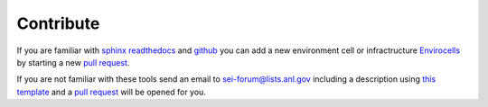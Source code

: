 ==========
Contribute
==========

If you are familiar with `sphinx readthedocs <http://docs.readthedocs.io/en/latest/getting_started.html>`_ and 
`github <https://github.com>`_ you can add a new environment cell or infractructure `Envirocells <https://github.com/decarlof/envirocells>`_  
by starting a new `pull request <https://github.com/decarlof/envirocells/pulls>`_. 

If you are not familiar with these tools send an email to sei-forum@lists.anl.gov including a description using 
`this template <https://envirocells.readthedocs.io/en/latest/source/environment/docs.env.furnace.html>`_ 
and a  `pull request <https://github.com/decarlof/envirocells/pulls>`_ will be opened for you.

.. contents:: Contents:
   :local:

